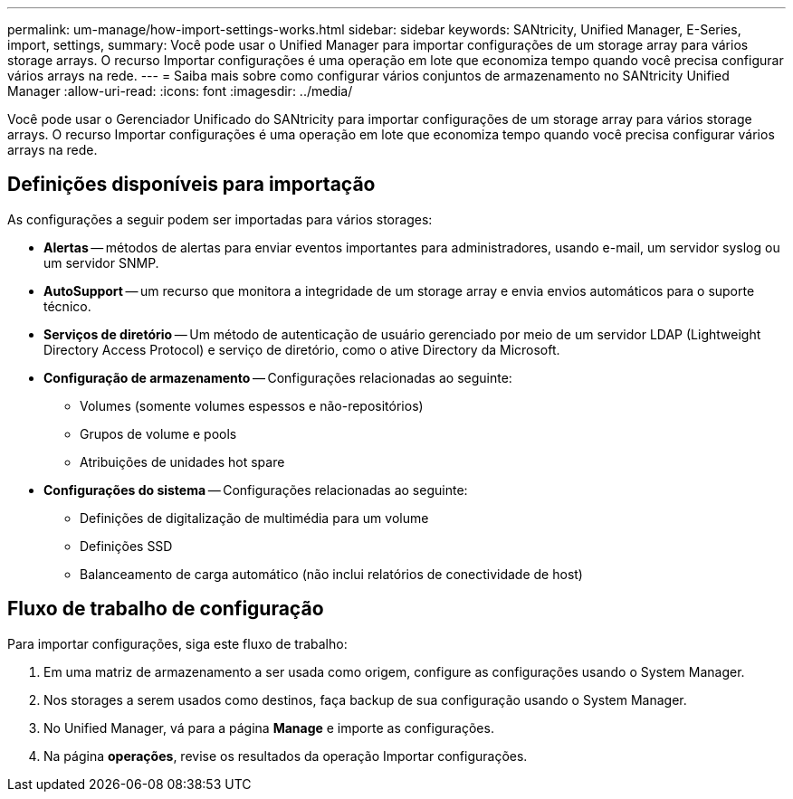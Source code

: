 ---
permalink: um-manage/how-import-settings-works.html 
sidebar: sidebar 
keywords: SANtricity, Unified Manager, E-Series, import, settings, 
summary: Você pode usar o Unified Manager para importar configurações de um storage array para vários storage arrays. O recurso Importar configurações é uma operação em lote que economiza tempo quando você precisa configurar vários arrays na rede. 
---
= Saiba mais sobre como configurar vários conjuntos de armazenamento no SANtricity Unified Manager
:allow-uri-read: 
:icons: font
:imagesdir: ../media/


[role="lead"]
Você pode usar o Gerenciador Unificado do SANtricity para importar configurações de um storage array para vários storage arrays. O recurso Importar configurações é uma operação em lote que economiza tempo quando você precisa configurar vários arrays na rede.



== Definições disponíveis para importação

As configurações a seguir podem ser importadas para vários storages:

* *Alertas* -- métodos de alertas para enviar eventos importantes para administradores, usando e-mail, um servidor syslog ou um servidor SNMP.
* *AutoSupport* -- um recurso que monitora a integridade de um storage array e envia envios automáticos para o suporte técnico.
* *Serviços de diretório* -- Um método de autenticação de usuário gerenciado por meio de um servidor LDAP (Lightweight Directory Access Protocol) e serviço de diretório, como o ative Directory da Microsoft.
* *Configuração de armazenamento* -- Configurações relacionadas ao seguinte:
+
** Volumes (somente volumes espessos e não-repositórios)
** Grupos de volume e pools
** Atribuições de unidades hot spare


* *Configurações do sistema* -- Configurações relacionadas ao seguinte:
+
** Definições de digitalização de multimédia para um volume
** Definições SSD
** Balanceamento de carga automático (não inclui relatórios de conectividade de host)






== Fluxo de trabalho de configuração

Para importar configurações, siga este fluxo de trabalho:

. Em uma matriz de armazenamento a ser usada como origem, configure as configurações usando o System Manager.
. Nos storages a serem usados como destinos, faça backup de sua configuração usando o System Manager.
. No Unified Manager, vá para a página *Manage* e importe as configurações.
. Na página *operações*, revise os resultados da operação Importar configurações.

